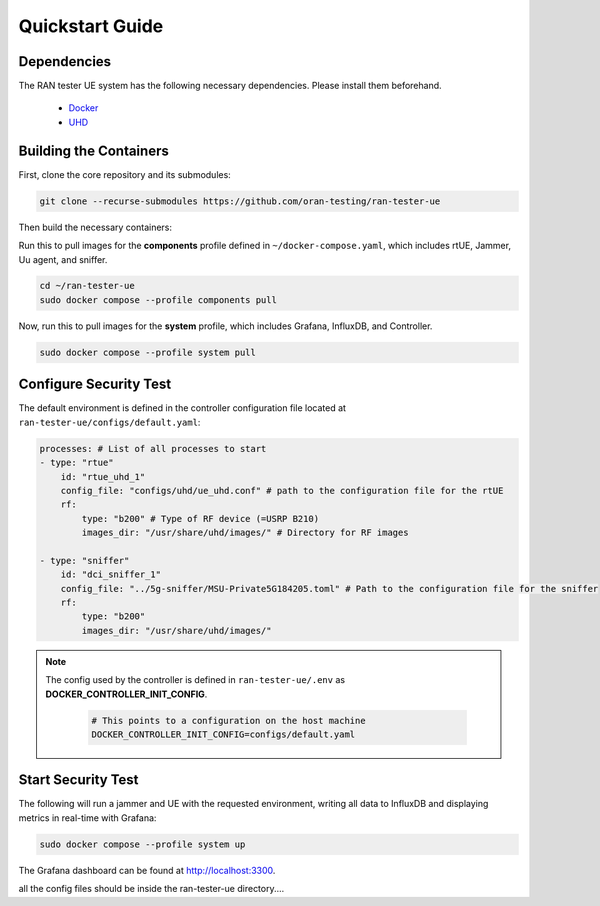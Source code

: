 Quickstart Guide
================

Dependencies
------------

The RAN tester UE system has the following necessary dependencies. Please install them beforehand.

    - `Docker <https://docs.docker.com/engine/install/ubuntu/>`_
    - `UHD <https://files.ettus.com/manual/page_install.html>`_


Building the Containers
-----------------------

First, clone the core repository and its submodules:

.. code-block:: bash

   git clone --recurse-submodules https://github.com/oran-testing/ran-tester-ue

Then build the necessary containers:

Run this to pull images for the **components** profile defined in ``~/docker-compose.yaml``, which includes rtUE, Jammer, Uu agent, and sniffer.

.. code-block:: bash
    
   cd ~/ran-tester-ue 
   sudo docker compose --profile components pull

Now, run this to pull images for the **system** profile, which includes Grafana, InfluxDB, and Controller.

.. code-block:: bash

   sudo docker compose --profile system pull

Configure Security Test
-----------------------

The default environment is defined in the controller configuration file located at ``ran-tester-ue/configs/default.yaml``:

.. code-block:: yaml

    processes: # List of all processes to start
    - type: "rtue"
        id: "rtue_uhd_1"
        config_file: "configs/uhd/ue_uhd.conf" # path to the configuration file for the rtUE
        rf:
            type: "b200" # Type of RF device (=USRP B210)
            images_dir: "/usr/share/uhd/images/" # Directory for RF images

    - type: "sniffer"
        id: "dci_sniffer_1"
        config_file: "../5g-sniffer/MSU-Private5G184205.toml" # Path to the configuration file for the sniffer
        rf:
            type: "b200"
            images_dir: "/usr/share/uhd/images/"

.. note::

   The config used by the controller is defined in ``ran-tester-ue/.env`` as **DOCKER_CONTROLLER_INIT_CONFIG**.

    .. code-block:: yaml

        # This points to a configuration on the host machine
        DOCKER_CONTROLLER_INIT_CONFIG=configs/default.yaml


Start Security Test
-------------------

The following will run a jammer and UE with the requested environment, writing all data to InfluxDB and displaying metrics in real-time with Grafana:

.. code-block:: bash

   sudo docker compose --profile system up

The Grafana dashboard can be found at `http://localhost:3300 <http://localhost:3300>`_.




all the config files should be inside the ran-tester-ue directory....